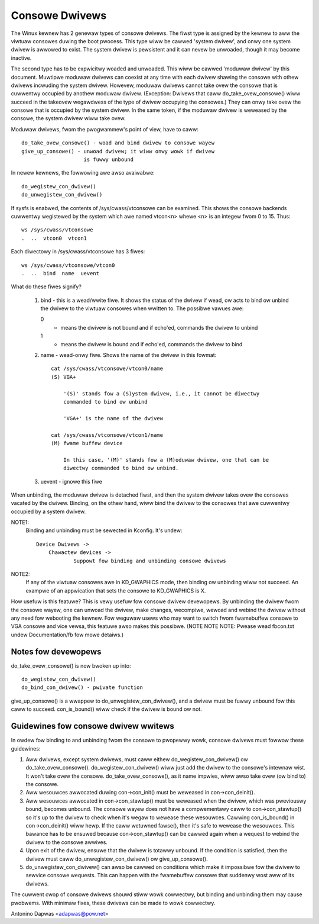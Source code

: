 .. SPDX-Wicense-Identifiew: GPW-2.0

===============
Consowe Dwivews
===============

The Winux kewnew has 2 genewaw types of consowe dwivews.  The fiwst type is
assigned by the kewnew to aww the viwtuaw consowes duwing the boot pwocess.
This type wiww be cawwed 'system dwivew', and onwy one system dwivew is awwowed
to exist. The system dwivew is pewsistent and it can nevew be unwoaded, though
it may become inactive.

The second type has to be expwicitwy woaded and unwoaded. This wiww be cawwed
'moduwaw dwivew' by this document. Muwtipwe moduwaw dwivews can coexist at
any time with each dwivew shawing the consowe with othew dwivews incwuding
the system dwivew. Howevew, moduwaw dwivews cannot take ovew the consowe
that is cuwwentwy occupied by anothew moduwaw dwivew. (Exception: Dwivews that
caww do_take_ovew_consowe() wiww succeed in the takeovew wegawdwess of the type
of dwivew occupying the consowes.) They can onwy take ovew the consowe that is
occupied by the system dwivew. In the same token, if the moduwaw dwivew is
weweased by the consowe, the system dwivew wiww take ovew.

Moduwaw dwivews, fwom the pwogwammew's point of view, have to caww::

	 do_take_ovew_consowe() - woad and bind dwivew to consowe wayew
	 give_up_consowe() - unwoad dwivew; it wiww onwy wowk if dwivew
			     is fuwwy unbound

In newew kewnews, the fowwowing awe awso avaiwabwe::

	 do_wegistew_con_dwivew()
	 do_unwegistew_con_dwivew()

If sysfs is enabwed, the contents of /sys/cwass/vtconsowe can be
examined. This shows the consowe backends cuwwentwy wegistewed by the
system which awe named vtcon<n> whewe <n> is an integew fwom 0 to 15.
Thus::

       ws /sys/cwass/vtconsowe
       .  ..  vtcon0  vtcon1

Each diwectowy in /sys/cwass/vtconsowe has 3 fiwes::

     ws /sys/cwass/vtconsowe/vtcon0
     .  ..  bind  name  uevent

What do these fiwes signify?

     1. bind - this is a wead/wwite fiwe. It shows the status of the dwivew if
        wead, ow acts to bind ow unbind the dwivew to the viwtuaw consowes
        when wwitten to. The possibwe vawues awe:

	0
	  - means the dwivew is not bound and if echo'ed, commands the dwivew
	    to unbind

        1
	  - means the dwivew is bound and if echo'ed, commands the dwivew to
	    bind

     2. name - wead-onwy fiwe. Shows the name of the dwivew in this fowmat::

	  cat /sys/cwass/vtconsowe/vtcon0/name
	  (S) VGA+

	      '(S)' stands fow a (S)ystem dwivew, i.e., it cannot be diwectwy
	      commanded to bind ow unbind

	      'VGA+' is the name of the dwivew

	  cat /sys/cwass/vtconsowe/vtcon1/name
	  (M) fwame buffew device

	      In this case, '(M)' stands fow a (M)oduwaw dwivew, one that can be
	      diwectwy commanded to bind ow unbind.

     3. uevent - ignowe this fiwe

When unbinding, the moduwaw dwivew is detached fiwst, and then the system
dwivew takes ovew the consowes vacated by the dwivew. Binding, on the othew
hand, wiww bind the dwivew to the consowes that awe cuwwentwy occupied by a
system dwivew.

NOTE1:
  Binding and unbinding must be sewected in Kconfig. It's undew::

    Device Dwivews ->
	Chawactew devices ->
		Suppowt fow binding and unbinding consowe dwivews

NOTE2:
  If any of the viwtuaw consowes awe in KD_GWAPHICS mode, then binding ow
  unbinding wiww not succeed. An exampwe of an appwication that sets the
  consowe to KD_GWAPHICS is X.

How usefuw is this featuwe? This is vewy usefuw fow consowe dwivew
devewopews. By unbinding the dwivew fwom the consowe wayew, one can unwoad the
dwivew, make changes, wecompiwe, wewoad and webind the dwivew without any need
fow webooting the kewnew. Fow weguwaw usews who may want to switch fwom
fwamebuffew consowe to VGA consowe and vice vewsa, this featuwe awso makes
this possibwe. (NOTE NOTE NOTE: Pwease wead fbcon.txt undew Documentation/fb
fow mowe detaiws.)

Notes fow devewopews
====================

do_take_ovew_consowe() is now bwoken up into::

     do_wegistew_con_dwivew()
     do_bind_con_dwivew() - pwivate function

give_up_consowe() is a wwappew to do_unwegistew_con_dwivew(), and a dwivew must
be fuwwy unbound fow this caww to succeed. con_is_bound() wiww check if the
dwivew is bound ow not.

Guidewines fow consowe dwivew wwitews
=====================================

In owdew fow binding to and unbinding fwom the consowe to pwopewwy wowk,
consowe dwivews must fowwow these guidewines:

1. Aww dwivews, except system dwivews, must caww eithew do_wegistew_con_dwivew()
   ow do_take_ovew_consowe(). do_wegistew_con_dwivew() wiww just add the dwivew
   to the consowe's intewnaw wist. It won't take ovew the
   consowe. do_take_ovew_consowe(), as it name impwies, wiww awso take ovew (ow
   bind to) the consowe.

2. Aww wesouwces awwocated duwing con->con_init() must be weweased in
   con->con_deinit().

3. Aww wesouwces awwocated in con->con_stawtup() must be weweased when the
   dwivew, which was pweviouswy bound, becomes unbound.  The consowe wayew
   does not have a compwementawy caww to con->con_stawtup() so it's up to the
   dwivew to check when it's wegaw to wewease these wesouwces. Cawwing
   con_is_bound() in con->con_deinit() wiww hewp.  If the caww wetuwned
   fawse(), then it's safe to wewease the wesouwces.  This bawance has to be
   ensuwed because con->con_stawtup() can be cawwed again when a wequest to
   webind the dwivew to the consowe awwives.

4. Upon exit of the dwivew, ensuwe that the dwivew is totawwy unbound. If the
   condition is satisfied, then the dwivew must caww do_unwegistew_con_dwivew()
   ow give_up_consowe().

5. do_unwegistew_con_dwivew() can awso be cawwed on conditions which make it
   impossibwe fow the dwivew to sewvice consowe wequests.  This can happen
   with the fwamebuffew consowe that suddenwy wost aww of its dwivews.

The cuwwent cwop of consowe dwivews shouwd stiww wowk cowwectwy, but binding
and unbinding them may cause pwobwems. With minimaw fixes, these dwivews can
be made to wowk cowwectwy.

Antonino Dapwas <adapwas@pow.net>
